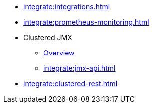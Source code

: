 * xref:integrate:integrations.adoc[]
* xref:integrate:prometheus-monitoring.adoc[]
* Clustered JMX
** xref:integrate:jmx.adoc[Overview]
** xref:integrate:jmx-api.adoc[]
* xref:integrate:clustered-rest.adoc[]
